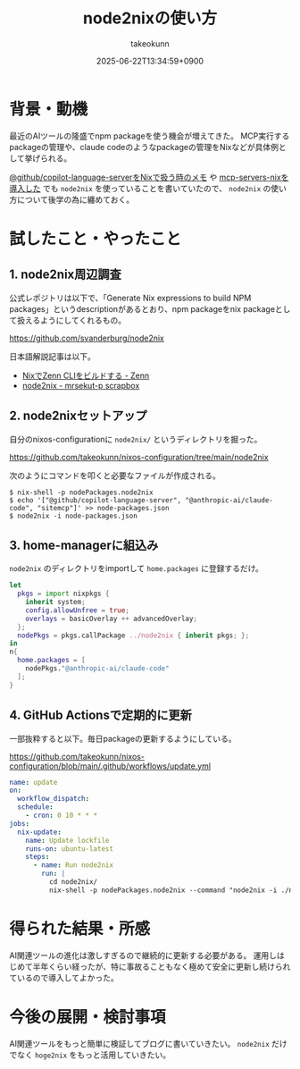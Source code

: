 :PROPERTIES:
:ID:       86EA901D-8BF0-4AD8-B9D5-64284E4D1322
:END:
#+TITLE: node2nixの使い方
#+AUTHOR: takeokunn
#+DESCRIPTION: description
#+DATE: 2025-06-22T13:34:59+0900
#+HUGO_BASE_DIR: ../../
#+HUGO_CATEGORIES: fleeting
#+HUGO_SECTION: posts/fleeting
#+HUGO_TAGS: fleeting nix
#+HUGO_DRAFT: false
#+STARTUP: fold
* 背景・動機

最近のAIツールの隆盛でnpm packageを使う機会が増えてきた。
MCP実行するpackageの管理や、claude codeのようなpackageの管理をNixなどが具体例として挙げられる。

[[id:7081F597-ED52-4BA5-8854-3A6C14FD58DE][@github/copilot-language-serverをNixで扱う時のメモ]] や [[id:653CAD86-42DF-4987-9642-D5179B90CA97][mcp-servers-nixを導入した]] でも =node2nix= を使っていることを書いていたので、 =node2nix= の使い方について後学の為に纏めておく。

* 試したこと・やったこと
** 1. node2nix周辺調査

公式レポジトリは以下で、「Generate Nix expressions to build NPM packages」というdescriptionがあるとおり、npm packageをnix packageとして扱えるようにしてくれるもの。

https://github.com/svanderburg/node2nix

日本語解説記事は以下。

- [[https://zenn.dev/pandaman64/articles/zenn-built-with-nix][NixでZenn CLIをビルドする - Zenn]]
- [[https://scrapbox.io/mrsekut-p/node2nix][node2nix - mrsekut-p scrapbox]]

** 2. node2nixセットアップ

自分のnixos-configurationに =node2nix/= というディレクトリを掘った。

https://github.com/takeokunn/nixos-configuration/tree/main/node2nix

次のようにコマンドを叩くと必要なファイルが作成される。

#+begin_src console
  $ nix-shell -p nodePackages.node2nix
  $ echo '["@github/copilot-language-server", "@anthropic-ai/claude-code", "sitemcp"]' >> node-packages.json
  $ node2nix -i node-packages.json
#+end_src
** 3. home-managerに組込み

=node2nix= のディレクトリをimportして =home.packages= に登録するだけ。

#+begin_src nix
  let
    pkgs = import nixpkgs {
      inherit system;
      config.allowUnfree = true;
      overlays = basicOverlay ++ advancedOverlay;
    };
    nodePkgs = pkgs.callPackage ../node2nix { inherit pkgs; };
  in
  n{
    home.packages = [
      nodePkgs."@anthropic-ai/claude-code"
    ];
  }
#+end_src

** 4. GitHub Actionsで定期的に更新

一部抜粋すると以下。毎日packageの更新するようにしている。

https://github.com/takeokunn/nixos-configuration/blob/main/.github/workflows/update.yml

#+begin_src yaml
  name: update
  on:
    workflow_dispatch:
    schedule:
      - cron: 0 10 * * *
  jobs:
    nix-update:
      name: Update lockfile
      runs-on: ubuntu-latest
      steps:
        - name: Run node2nix
          run: |
            cd node2nix/
            nix-shell -p nodePackages.node2nix --command "node2nix -i ./node-packages.json -o node-packages.nix"
#+end_src
* 得られた結果・所感

AI関連ツールの進化は激しすぎるので継続的に更新する必要がある。
運用しはじめて半年くらい経ったが、特に事故ることもなく極めて安全に更新し続けられているので導入してよかった。

* 今後の展開・検討事項

AI関連ツールをもっと簡単に検証してブログに書いていきたい。
=node2nix= だけでなく =hoge2nix= をもっと活用していきたい。
